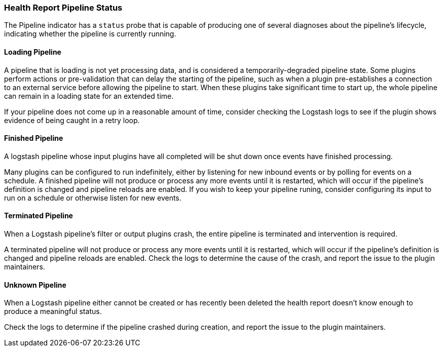 [[health-report-pipeline-status]]
=== Health Report Pipeline Status

The Pipeline indicator has a `status` probe that is capable of producing one of several diagnoses about the pipeline's lifecycle, indicating whether the pipeline is currently running.

[[health-report-pipeline-status-diagnosis-loading]]
==== Loading Pipeline

A pipeline that is loading is not yet processing data, and is considered a temporarily-degraded pipeline state.
Some plugins perform actions or pre-validation that can delay the starting of the pipeline, such as when a plugin pre-establishes a connection to an external service before allowing the pipeline to start.
When these plugins take significant time to start up, the whole pipeline can remain in a loading state for an extended time.

If your pipeline does not come up in a reasonable amount of time, consider checking the Logstash logs to see if the plugin shows evidence of being caught in a retry loop.

[[health-report-pipeline-status-diagnosis-finished]]
==== Finished Pipeline

A logstash pipeline whose input plugins have all completed will be shut down once events have finished processing.

Many plugins can be configured to run indefinitely, either by listening for new inbound events or by polling for events on a schedule.
A finished pipeline will not produce or process any more events until it is restarted, which will occur if the pipeline's definition is changed and pipeline reloads are enabled.
If you wish to keep your pipeline runing, consider configuring its input to run on a schedule or otherwise listen for new events.

[[health-report-pipeline-status-diagnosis-terminated]]
==== Terminated Pipeline

When a Logstash pipeline's filter or output plugins crash, the entire pipeline is terminated and intervention is required.

A terminated pipeline will not produce or process any more events until it is restarted, which will occur if the pipeline's definition is changed and pipeline reloads are enabled.
Check the logs to determine the cause of the crash, and report the issue to the plugin maintainers.

[[health-report-pipeline-status-diagnosis-unknown]]
==== Unknown Pipeline

When a Logstash pipeline either cannot be created or has recently been deleted the health report doesn't know enough to produce a meaningful status.

Check the logs to determine if the pipeline crashed during creation, and report the issue to the plugin maintainers.

